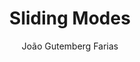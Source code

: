 #+TITLE: Sliding Modes
#+AUTHOR: João Gutemberg Farias
#+EMAIL: joao.gutemberg.farias@gmail.com
#+CREATED: [2021-10-14 Thu 10:38]
#+LAST_MODIFIED: [2021-10-14 Thu 10:38]
#+ROAM_TAGS: 


